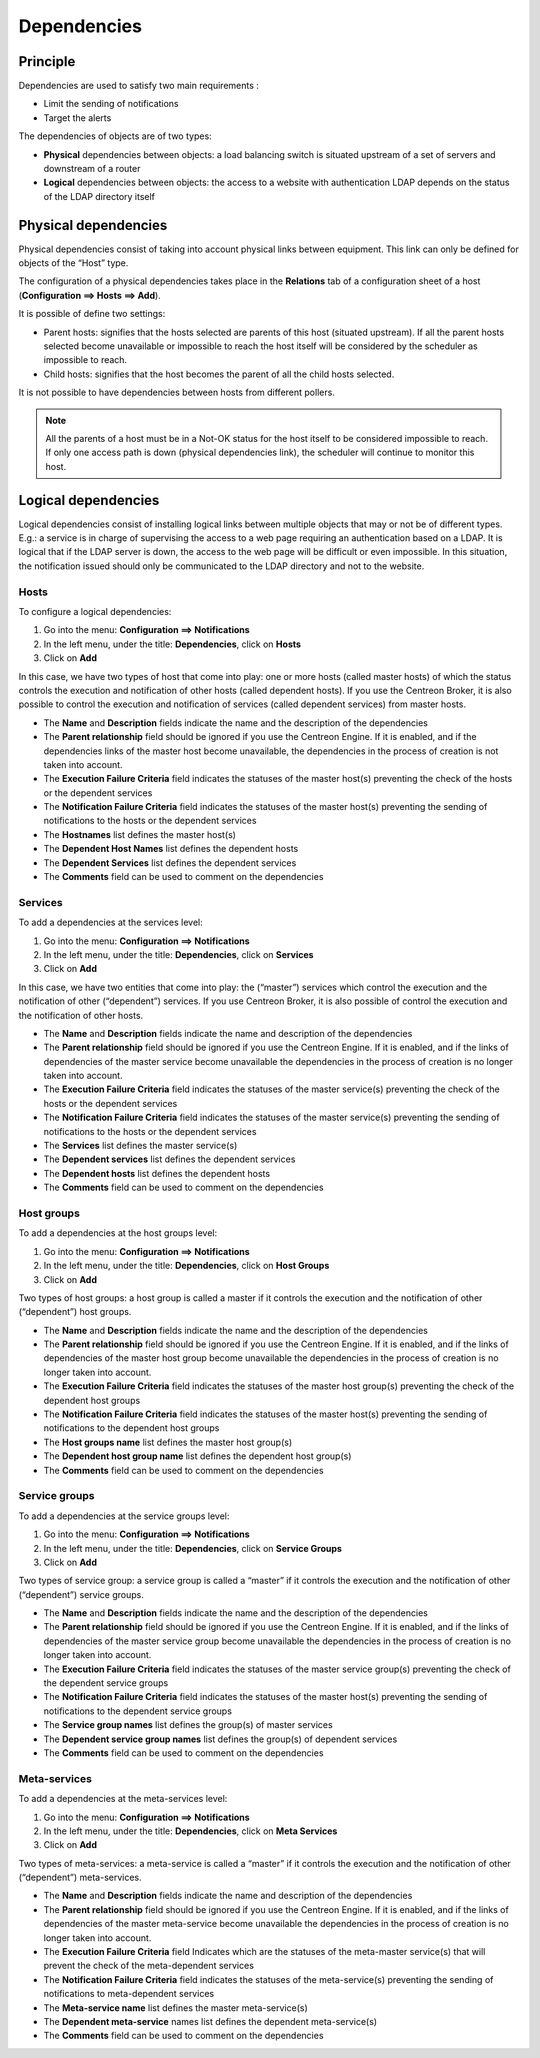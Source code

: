 .. _dependancy:

============
Dependencies
============

*********
Principle
*********

Dependencies are used to satisfy two main requirements :

* Limit the sending of notifications
* Target the alerts

The dependencies of objects are of two types:

* **Physical** dependencies between objects: a load balancing switch is situated upstream of a set of servers and downstream of a router
* **Logical** dependencies between objects: the access to a website with authentication LDAP depends on the status of the LDAP directory itself

*********************
Physical dependencies
*********************
 
Physical dependencies consist of taking into account physical links between equipment. This link can only be defined for objects of the “Host” type.

The configuration of a physical dependencies takes place in the **Relations** tab of a configuration sheet of a host (**Configuration ==> Hosts ==> Add**).

It is possible of define two settings:

* Parent hosts: signifies that the hosts selected are parents of this host (situated upstream). If all the parent hosts selected become unavailable or impossible to reach the host itself will be considered by the scheduler as impossible to reach.

* Child hosts: signifies that the host becomes the parent of all the child hosts selected.

It is not possible to have dependencies between hosts from different pollers.

.. note::
   All the parents of a host must be in a Not-OK status for the host itself to be considered impossible to reach. If only one access path is down (physical dependencies link), the scheduler will continue to monitor this host.

********************
Logical dependencies
********************

Logical dependencies consist of installing logical links between multiple objects that may or not be of different types. 
E.g.: a service is in charge of supervising the access to a web page requiring an authentication based on a LDAP. It is logical that if the LDAP server is down, the access to the web page will be difficult or even impossible. In this situation, the notification issued should only be communicated to the LDAP directory and not to the website.

Hosts 
=====

To configure a logical dependencies:

1. Go into the menu: **Configuration ==> Notifications**
2. In the left menu, under the title: **Dependencies**, click on **Hosts**
3. Click on **Add**
 
.. image:: /images/user/configuration/10advanced_configuration/03hostdependance.png
    :align: center

In this case, we have two types of host that come into play: one or more hosts (called master hosts) of which the status controls the execution and notification of other hosts (called dependent hosts). If you use the Centreon Broker, it is also possible to control the execution and notification of services (called dependent services) from master hosts.

* The **Name** and **Description** fields indicate the name and the description of the dependencies
* The **Parent relationship** field should be ignored if you use the Centreon Engine. If it is enabled, and if the dependencies links of the master host become unavailable, the dependencies in the process of creation is not taken into account.
* The **Execution Failure Criteria** field indicates the statuses of the master host(s) preventing the check of the hosts or the dependent services
* The **Notification Failure Criteria** field indicates the statuses of the master host(s) preventing the sending of notifications to the hosts or the dependent services
* The **Hostnames** list defines the master host(s)
* The **Dependent Host Names** list defines the dependent hosts
* The **Dependent Services** list defines the dependent services
* The **Comments** field can be used to comment on the dependencies

Services 
========

To add a dependencies at the services level:

1. Go into the menu: **Configuration ==> Notifications**
2. In the left menu, under the title: **Dependencies**, click on **Services**
3. Click on **Add**
 
.. image:: /images/user/configuration/10advanced_configuration/03servicedependance.png
    :align: center

In this case, we have two entities that come into play: the (“master”) services which control the execution and the notification of other (“dependent”) services. If you use Centreon Broker, it is also possible of control the execution and the notification of other hosts.

* The **Name** and **Description** fields indicate the name and description of the dependencies
* The **Parent relationship** field should be ignored if you use the Centreon Engine. If it is enabled, and if the links of dependencies of the master service become unavailable the dependencies in the process of creation is no longer taken into account.

* The **Execution Failure Criteria** field indicates the statuses of the master service(s) preventing the check of the hosts or the dependent services 
* The **Notification Failure Criteria** field indicates the statuses of the master service(s) preventing the sending of notifications to the hosts or the dependent services
* The **Services** list defines the master service(s)
* The **Dependent services** list defines the dependent services
* The **Dependent hosts** list defines the dependent hosts
* The **Comments** field can be used to comment on the dependencies

Host groups 
===========

To add a dependencies at the host groups level:

1. Go into the menu: **Configuration ==> Notifications**
2. In the left menu, under the title: **Dependencies**, click on **Host Groups**
3. Click on **Add**

.. image:: /images/user/configuration/10advanced_configuration/03hostgroupdependance.png
    :align: center
 
Two types of host groups: a host group is called a master if it controls the execution and the notification of other (“dependent”) host groups.

* The **Name** and **Description** fields indicate the name and the description of the dependencies
* The **Parent relationship** field should be ignored if you use the Centreon Engine. If it is enabled, and if the links of dependencies of the master host group become unavailable the dependencies in the process of creation is no longer taken into account.
* The **Execution Failure Criteria** field indicates the statuses of the master host group(s) preventing the check of the dependent host groups
* The **Notification Failure Criteria** field indicates the statuses of the master host(s) preventing the sending of notifications to the dependent host groups
* The **Host groups name** list defines the master host group(s)
* The **Dependent host group name** list defines the dependent host group(s)
* The **Comments** field can be used to comment on the dependencies

Service groups
==============

To add a dependencies at the service groups level:

1. Go into the menu: **Configuration ==> Notifications**
2. In the left menu, under the title: **Dependencies**, click on **Service Groups**
3. Click on **Add**

.. image:: /images/user/configuration/10advanced_configuration/03servicegroupdependance.png
    :align: center
 
Two types of service group: a service group is called a “master” if it controls the execution and the notification of other (“dependent”) service groups.

* The **Name** and **Description** fields indicate the name and the description of the dependencies
* The **Parent relationship** field should be ignored if you use the Centreon Engine. If it is enabled, and if the links of dependencies of the master service group become unavailable the dependencies in the process of creation is no longer taken into account.
* The **Execution Failure Criteria** field indicates the statuses of the master service group(s) preventing the check of the dependent service groups
* The **Notification Failure Criteria** field indicates the statuses of the master host(s) preventing the sending of notifications to the dependent service groups
* The **Service group names** list defines the group(s) of master services
* The **Dependent service group names** list defines the group(s) of dependent services
* The **Comments** field can be used to comment on the dependencies

Meta-services 
=============

To add a dependencies at the meta-services level:

1. Go into the menu: **Configuration ==> Notifications**
2. In the left menu, under the title: **Dependencies**, click on **Meta Services**
3. Click on **Add**

.. image:: /images/user/configuration/10advanced_configuration/03metaservicedependance.png
    :align: center

Two types of meta-services: a meta-service is called a “master” if it controls the execution and the notification of other (“dependent”) meta-services.

* The **Name** and **Description** fields indicate the name and description of the dependencies
* The **Parent relationship** field should be ignored if you use the Centreon Engine. If it is enabled, and if the links of dependencies of the master meta-service become unavailable the dependencies in the process of creation is no longer taken into account.
* The **Execution Failure Criteria** field Indicates which are the statuses of the meta-master service(s) that will prevent the check of the meta-dependent services
* The **Notification Failure Criteria** field indicates the statuses of the meta-service(s) preventing the sending of notifications to meta-dependent services
* The **Meta-service name** list defines the master meta-service(s)
* The **Dependent meta-service** names list defines the dependent meta-service(s) 
* The **Comments** field can be used to comment on the dependencies

